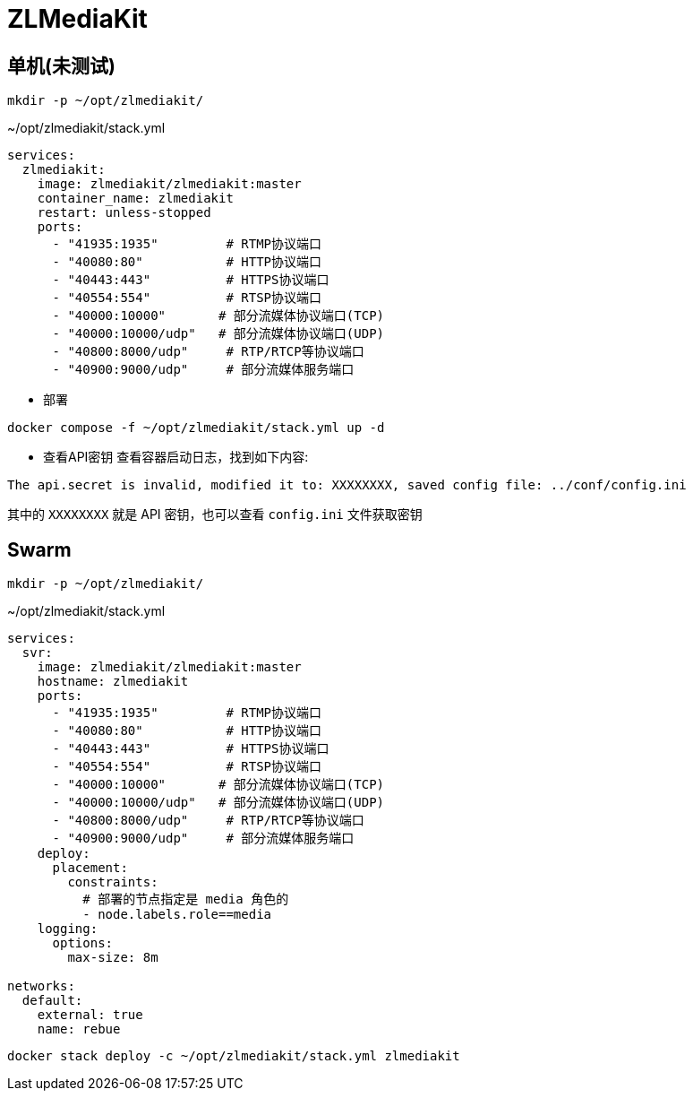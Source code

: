 = ZLMediaKit

[TOC]

== 单机(未测试)
----
mkdir -p ~/opt/zlmediakit/
----

.~/opt/zlmediakit/stack.yml
[source,yaml,%linenums]
----
services:
  zlmediakit:
    image: zlmediakit/zlmediakit:master
    container_name: zlmediakit
    restart: unless-stopped
    ports:
      - "41935:1935"         # RTMP协议端口
      - "40080:80"           # HTTP协议端口
      - "40443:443"          # HTTPS协议端口
      - "40554:554"          # RTSP协议端口
      - "40000:10000"       # 部分流媒体协议端口(TCP)
      - "40000:10000/udp"   # 部分流媒体协议端口(UDP)
      - "40800:8000/udp"     # RTP/RTCP等协议端口
      - "40900:9000/udp"     # 部分流媒体服务端口
----

* 部署

[source,shell]
----
docker compose -f ~/opt/zlmediakit/stack.yml up -d
----

* 查看API密钥
查看容器启动日志，找到如下内容:
[source,log]
----
The api.secret is invalid, modified it to: XXXXXXXX, saved config file: ../conf/config.ini
----
其中的 `XXXXXXXX` 就是 API 密钥，也可以查看 `config.ini` 文件获取密钥

== Swarm

[source,sh]
----
mkdir -p ~/opt/zlmediakit/
----

.~/opt/zlmediakit/stack.yml
[source,yaml]
----
services:
  svr:
    image: zlmediakit/zlmediakit:master
    hostname: zlmediakit
    ports:
      - "41935:1935"         # RTMP协议端口
      - "40080:80"           # HTTP协议端口
      - "40443:443"          # HTTPS协议端口
      - "40554:554"          # RTSP协议端口
      - "40000:10000"       # 部分流媒体协议端口(TCP)
      - "40000:10000/udp"   # 部分流媒体协议端口(UDP)
      - "40800:8000/udp"     # RTP/RTCP等协议端口
      - "40900:9000/udp"     # 部分流媒体服务端口
    deploy:
      placement:
        constraints:
          # 部署的节点指定是 media 角色的
          - node.labels.role==media
    logging:
      options:
        max-size: 8m

networks:
  default:
    external: true
    name: rebue
----

[source,shell]
----
docker stack deploy -c ~/opt/zlmediakit/stack.yml zlmediakit
----
